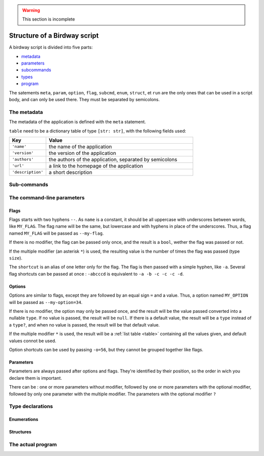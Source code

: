 .. warning::
   This section is incomplete


Structure of a Birdway script
=============================

A birdway script is divided into five parts:

* `metadata`_
* `parameters`_
* `subcommands`_
* `types`_
* `program`_

The satements ``meta``, ``param``, ``option``, ``flag``,
``subcmd``, ``enum``, ``struct``, et ``run`` are the only ones that
can be used in a script body, and can only be used there.
They must be separated by semicolons.

.. _metadata:

The metadata
------------

The metadata of the application is defined with the ``meta`` statement.

.. syntax::
   **meta** table

``table`` need to be a dictionary table of type ``[str: str]``,
with the following fields used:

.. list-table::
   :widths: 20 80
   :header-rows: 1

   * - Key
     - Value

   * - ``'name'``
     - the name of the application

   * - ``'version'``
     - the version of the application

   * - ``'authors'``
     - the authors of the application, separated by semicolons

   * - ``'url'``
     - a link to the homepage of the application

   * - ``'description'``
     - a short description


.. _subcommands:

Sub-commands
------------


.. _parameters:

The command-line parameters
---------------------------


Flags
^^^^^

.. syntax::
   **flag** [ modifier ] name [ shortcut ] [ description ]

Flags starts with two hyphens ``--``. As ``name`` is a constant,
it should be all uppercase with underscores between words,
like ``MY_FLAG``. The flag name will be the same, but lowercase
and with hyphens in place of the underscores. Thus, a flag
named ``MY_FLAG`` will be passed as ``--my-flag``.

If there is no modifier, the flag can be passed only once,
and the result is a ``bool``, wether the flag was passed or not.

If the multiple modifier (an asterisk ``*``) is used,
the resulting value is the number of times the flag was passed (type ``size``).

The ``shortcut`` is an alias of one letter only for the flag.
The flag is then passed with a simple hyphen, like ``-a``.
Several flag shortcuts can be passed at once : ``-abcccd``
is equivalent to ``-a -b -c -c -c -d``.

Options
^^^^^^^

.. syntax::
   **option** [ modifier ] type name [ **=** default ] [ shortcut ] [ description ]

Options are similar to flags, except they are followed by
an equal sign ``=`` and a value. Thus, a option named ``MY_OPTION``
will be passed as ``--my-option=34``.

If there is no modifier, the option may only be passed once,
and the result will be the value passed converted into a nullable ``type``.
If no value is passed, the result will be ``null``. If there is a
default value, the result will be a ``type`` instead of a ``type?``,
and when no value is passed, the result will be that default value.

If the multiple modifier ``*`` is used, the result will be a
:ref:`list table <table>` containing all the values given, and 
default values connot be used.

Option shortcuts can be used by passing ``-o=56``,
but they cannot be grouped together like flags.
   

Parameters
^^^^^^^^^^

.. syntax::
   **param** [ modifier ] type name [ **=** default ] [ description ]

Parameters are always passed after options and flags. They're identified
by their position, so the order in wich you declare them is important.

There can be : one or more parameters without modifier,
followed by one or more parameters with the optional modifier,
followed by only one parameter with the multiple modifier.
The parameters with the optional modifier ``?`` 


.. _types:

Type declarations
-----------------


Enumerations
^^^^^^^^^^^^


Structures
^^^^^^^^^^


.. _program:

The actual program
------------------